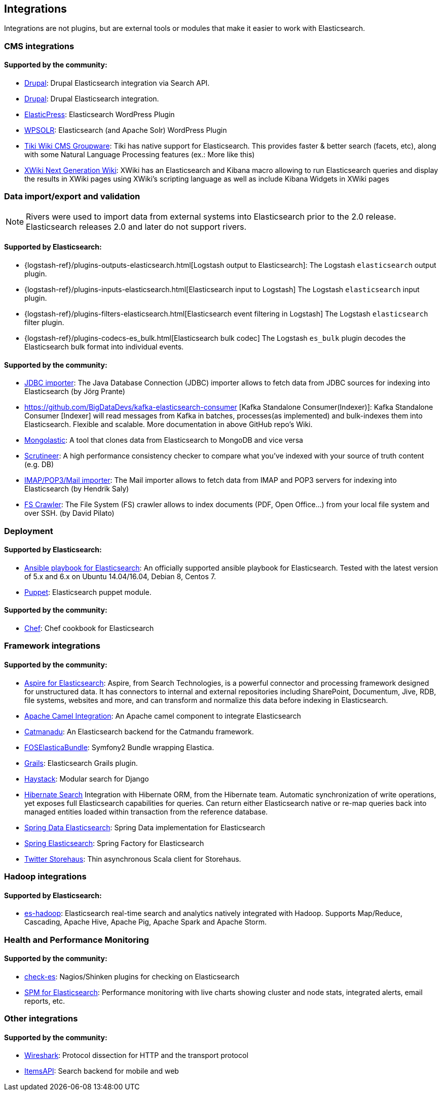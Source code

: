 [[integrations]]

== Integrations

Integrations are not plugins, but are external tools or modules that make it easier to work with Elasticsearch.

[float]
[[cms-integrations]]
=== CMS integrations

[float]
==== Supported by the community:

* http://drupal.org/project/search_api_elasticsearch[Drupal]:
  Drupal Elasticsearch integration via Search API.

* https://drupal.org/project/elasticsearch_connector[Drupal]:
  Drupal Elasticsearch integration.

* https://wordpress.org/plugins/elasticpress/[ElasticPress]:
  Elasticsearch WordPress Plugin

* https://wordpress.org/plugins/wpsolr-search-engine/[WPSOLR]:
  Elasticsearch (and Apache Solr) WordPress Plugin

* https://doc.tiki.org/Elasticsearch[Tiki Wiki CMS Groupware]:
  Tiki has native support for Elasticsearch. This provides faster & better
  search (facets, etc), along with some Natural Language Processing features
  (ex.: More like this)

* http://extensions.xwiki.org/xwiki/bin/view/Extension/Elastic+Search+Macro/[XWiki Next Generation Wiki]:
  XWiki has an Elasticsearch and Kibana macro allowing to run Elasticsearch queries and display the results in XWiki pages using XWiki's scripting language as well as include Kibana Widgets in XWiki pages

[float]
[[data-integrations]]
=== Data import/export and validation

NOTE: Rivers were used to import data from external systems into Elasticsearch prior to the 2.0 release. Elasticsearch
releases 2.0 and later do not support rivers.

[float]
==== Supported by Elasticsearch:

* {logstash-ref}/plugins-outputs-elasticsearch.html[Logstash output to Elasticsearch]:
  The Logstash `elasticsearch` output plugin.
* {logstash-ref}/plugins-inputs-elasticsearch.html[Elasticsearch input to Logstash]
  The Logstash `elasticsearch` input plugin.
* {logstash-ref}/plugins-filters-elasticsearch.html[Elasticsearch event filtering in Logstash]
  The Logstash `elasticsearch` filter plugin.
* {logstash-ref}/plugins-codecs-es_bulk.html[Elasticsearch bulk codec]
  The Logstash `es_bulk` plugin decodes the Elasticsearch bulk format into individual events.

[float]
==== Supported by the community:

* https://github.com/jprante/elasticsearch-jdbc[JDBC importer]:
  The Java Database Connection (JDBC) importer allows to fetch data from JDBC sources for indexing into Elasticsearch (by Jörg Prante)

* https://github.com/BigDataDevs/kafka-elasticsearch-consumer [Kafka Standalone Consumer(Indexer)]:
  Kafka Standalone Consumer [Indexer] will read messages from Kafka in batches, processes(as implemented) and bulk-indexes them into Elasticsearch. Flexible and scalable. More documentation in above GitHub repo's Wiki.

* https://github.com/ozlerhakan/mongolastic[Mongolastic]:
  A tool that clones data from Elasticsearch to MongoDB and vice versa

* https://github.com/Aconex/scrutineer[Scrutineer]:
  A high performance consistency checker to compare what you've indexed
  with your source of truth content (e.g. DB)

* https://github.com/salyh/elasticsearch-imap[IMAP/POP3/Mail importer]:
  The Mail importer allows to fetch data from IMAP and POP3 servers for indexing into Elasticsearch (by Hendrik Saly)

* https://github.com/dadoonet/fscrawler[FS Crawler]:
  The File System (FS) crawler allows to index documents (PDF, Open Office...) from your local file system and over SSH. (by David Pilato)

[float]
[[deployment]]
=== Deployment

[float]
==== Supported by Elasticsearch:

* https://github.com/elastic/ansible-elasticsearch[Ansible playbook for Elasticsearch]:
  An officially supported ansible playbook for Elasticsearch. Tested with the latest version of 5.x and 6.x on Ubuntu 14.04/16.04, Debian 8, Centos 7.

* https://github.com/elastic/puppet-elasticsearch[Puppet]:
  Elasticsearch puppet module.

[float]
==== Supported by the community:

* https://github.com/elastic/cookbook-elasticsearch[Chef]:
  Chef cookbook for Elasticsearch

[float]
[[framework-integrations]]
=== Framework integrations

[float]
==== Supported by the community:

* http://www.searchtechnologies.com/aspire-for-elasticsearch[Aspire for Elasticsearch]:
  Aspire, from Search Technologies, is a powerful connector and processing
  framework designed for unstructured data. It has connectors to internal and
  external repositories including SharePoint, Documentum, Jive, RDB, file
  systems, websites and more, and can transform and normalize this data before
  indexing in Elasticsearch.

* https://camel.apache.org/elasticsearch.html[Apache Camel Integration]:
  An Apache camel component to integrate Elasticsearch

* https://metacpan.org/pod/Catmandu::Store::ElasticSearch[Catmanadu]:
  An Elasticsearch backend for the Catmandu framework.

* https://github.com/FriendsOfSymfony/FOSElasticaBundle[FOSElasticaBundle]:
  Symfony2 Bundle wrapping Elastica.

* http://grails.org/plugin/elasticsearch[Grails]:
  Elasticsearch Grails plugin.

* http://haystacksearch.org/[Haystack]:
  Modular search for Django

* http://hibernate.org/search/[Hibernate Search]
  Integration with Hibernate ORM, from the Hibernate team. Automatic synchronization of write operations, yet exposes full Elasticsearch capabilities for queries. Can return either Elasticsearch native or re-map queries back into managed entities loaded within transaction from the reference database.

* https://github.com/spring-projects/spring-data-elasticsearch[Spring Data Elasticsearch]:
  Spring Data implementation for Elasticsearch

* https://github.com/dadoonet/spring-elasticsearch[Spring Elasticsearch]:
  Spring Factory for Elasticsearch

* https://github.com/twitter/storehaus[Twitter Storehaus]:
  Thin asynchronous Scala client for Storehaus.


[float]
[[hadoop-integrations]]
=== Hadoop integrations

[float]
==== Supported by Elasticsearch:

* link:/guide/en/elasticsearch/hadoop/current/[es-hadoop]: Elasticsearch real-time
  search and analytics natively integrated with Hadoop. Supports Map/Reduce,
  Cascading, Apache Hive, Apache Pig, Apache Spark and Apache Storm.


[float]
[[monitoring-integrations]]
=== Health and Performance Monitoring

[float]
==== Supported by the community:

* https://github.com/radu-gheorghe/check-es[check-es]:
  Nagios/Shinken plugins for checking on Elasticsearch

* http://sematext.com/spm/index.html[SPM for Elasticsearch]:
  Performance monitoring with live charts showing cluster and node stats, integrated
  alerts, email reports, etc.


[[other-integrations]]
[float]
=== Other integrations

[float]
==== Supported by the community:

* https://www.wireshark.org/[Wireshark]:
  Protocol dissection for HTTP and the transport protocol

* https://www.itemsapi.com/[ItemsAPI]:
  Search backend for mobile and web

